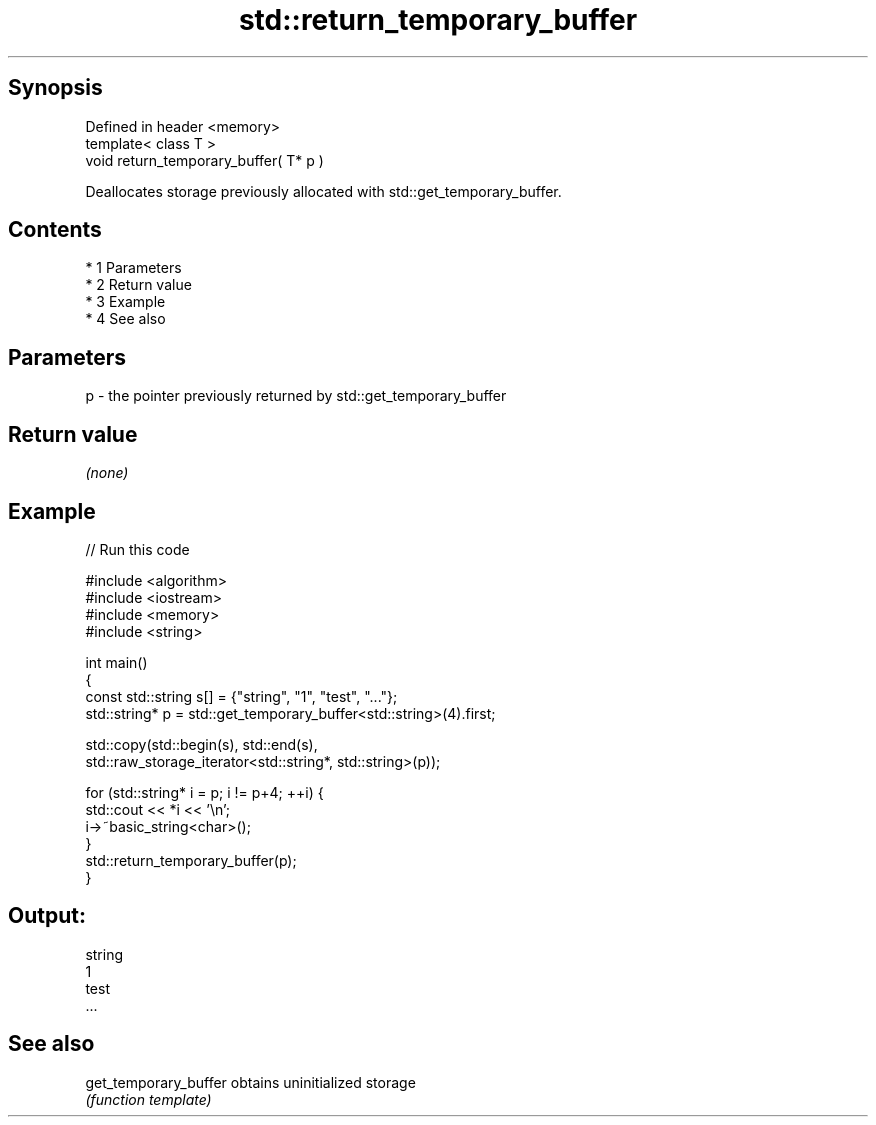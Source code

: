 .TH std::return_temporary_buffer 3 "Apr 19 2014" "1.0.0" "C++ Standard Libary"
.SH Synopsis
   Defined in header <memory>
   template< class T >
   void return_temporary_buffer( T* p )

   Deallocates storage previously allocated with std::get_temporary_buffer.

.SH Contents

     * 1 Parameters
     * 2 Return value
     * 3 Example
     * 4 See also

.SH Parameters

   p - the pointer previously returned by std::get_temporary_buffer

.SH Return value

   \fI(none)\fP

.SH Example

   
// Run this code

 #include <algorithm>
 #include <iostream>
 #include <memory>
 #include <string>

 int main()
 {
     const std::string s[] = {"string", "1", "test", "..."};
     std::string* p = std::get_temporary_buffer<std::string>(4).first;

     std::copy(std::begin(s), std::end(s),
               std::raw_storage_iterator<std::string*, std::string>(p));

     for (std::string* i = p; i != p+4; ++i) {
         std::cout << *i << '\\n';
         i->~basic_string<char>();
     }
     std::return_temporary_buffer(p);
 }

.SH Output:

 string
 1
 test
 ...

.SH See also

   get_temporary_buffer obtains uninitialized storage
                        \fI(function template)\fP

